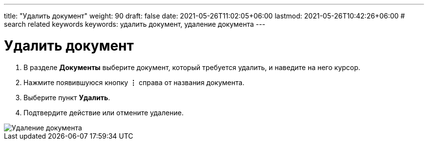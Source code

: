 ---
title: "Удалить документ"
weight: 90
draft: false
date: 2021-05-26T11:02:05+06:00
lastmod: 2021-05-26T10:42:26+06:00
# search related keywords
keywords: удалить документ, удаление документа
---

= Удалить документ

. В разделе *Документы* выберите документ, который требуется удалить, и наведите на него курсор.
. Нажмите появившуюся кнопку *⋮* справа от названия документа.
. Выберите пункт *Удалить*.
. Подтвердите действие или отмените удаление.

image::\documents\delete_doc\delete_doc.gif[Удаление документа]

